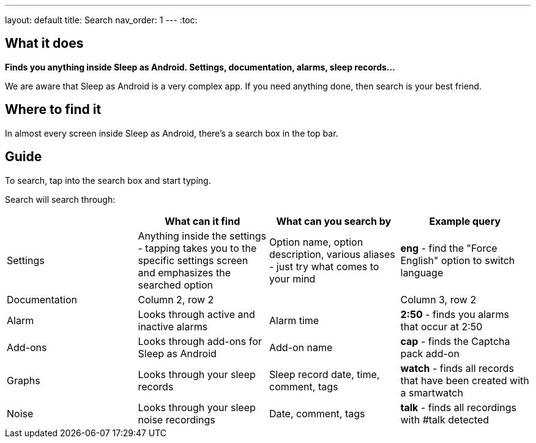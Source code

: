 ---
layout: default
title: Search
nav_order: 1
---
:toc:

== What it does
*Finds you anything inside Sleep as Android. Settings, documentation, alarms, sleep records...*

We are aware that Sleep as Android is a very complex app. If you need anything done, then search is your best friend.

== Where to find it
In almost every screen inside Sleep as Android, there's a search box in the top bar.

== Guide
To search, tap into the search box and start typing.

Search will search through:

|===
| |What can it find |What can you search by |Example query

|Settings
|Anything inside the settings - tapping takes you to the specific settings screen and emphasizes the searched option
|Option name, option description, various aliases - just try what comes to your mind
a|*eng* - find the "Force English" option to switch language

|Documentation
|Column 2, row 2
|
|Column 3, row 2

|Alarm
|Looks through active and inactive alarms
|Alarm time
a|*2:50* - finds you alarms that occur at 2:50

|Add-ons
|Looks through add-ons for Sleep as Android
|Add-on name
a|*cap* - finds the Captcha pack add-on

|Graphs
|Looks through your sleep records
|Sleep record date, time, comment, tags
a|*watch* - finds all records that have been created with a smartwatch

|Noise
|Looks through your sleep noise recordings
|Date, comment, tags
a|*talk* - finds all recordings with #talk detected
|===
